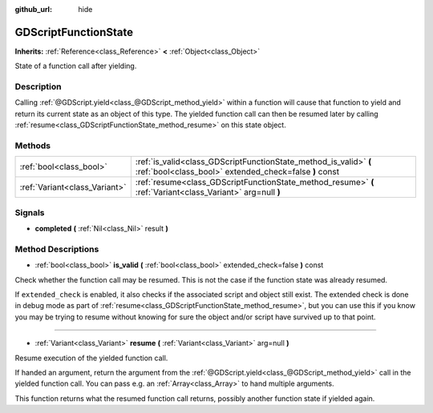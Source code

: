 :github_url: hide

.. Generated automatically by doc/tools/makerst.py in Godot's source tree.
.. DO NOT EDIT THIS FILE, but the GDScriptFunctionState.xml source instead.
.. The source is found in doc/classes or modules/<name>/doc_classes.

.. _class_GDScriptFunctionState:

GDScriptFunctionState
=====================

**Inherits:** :ref:`Reference<class_Reference>` **<** :ref:`Object<class_Object>`

State of a function call after yielding.

Description
-----------

Calling :ref:`@GDScript.yield<class_@GDScript_method_yield>` within a function will cause that function to yield and return its current state as an object of this type. The yielded function call can then be resumed later by calling :ref:`resume<class_GDScriptFunctionState_method_resume>` on this state object.

Methods
-------

+-------------------------------+-----------------------------------------------------------------------------------------------------------------------------+
| :ref:`bool<class_bool>`       | :ref:`is_valid<class_GDScriptFunctionState_method_is_valid>` **(** :ref:`bool<class_bool>` extended_check=false **)** const |
+-------------------------------+-----------------------------------------------------------------------------------------------------------------------------+
| :ref:`Variant<class_Variant>` | :ref:`resume<class_GDScriptFunctionState_method_resume>` **(** :ref:`Variant<class_Variant>` arg=null **)**                 |
+-------------------------------+-----------------------------------------------------------------------------------------------------------------------------+

Signals
-------

.. _class_GDScriptFunctionState_signal_completed:

- **completed** **(** :ref:`Nil<class_Nil>` result **)**

Method Descriptions
-------------------

.. _class_GDScriptFunctionState_method_is_valid:

- :ref:`bool<class_bool>` **is_valid** **(** :ref:`bool<class_bool>` extended_check=false **)** const

Check whether the function call may be resumed. This is not the case if the function state was already resumed.

If ``extended_check`` is enabled, it also checks if the associated script and object still exist. The extended check is done in debug mode as part of :ref:`resume<class_GDScriptFunctionState_method_resume>`, but you can use this if you know you may be trying to resume without knowing for sure the object and/or script have survived up to that point.

----

.. _class_GDScriptFunctionState_method_resume:

- :ref:`Variant<class_Variant>` **resume** **(** :ref:`Variant<class_Variant>` arg=null **)**

Resume execution of the yielded function call.

If handed an argument, return the argument from the :ref:`@GDScript.yield<class_@GDScript_method_yield>` call in the yielded function call. You can pass e.g. an :ref:`Array<class_Array>` to hand multiple arguments.

This function returns what the resumed function call returns, possibly another function state if yielded again.

